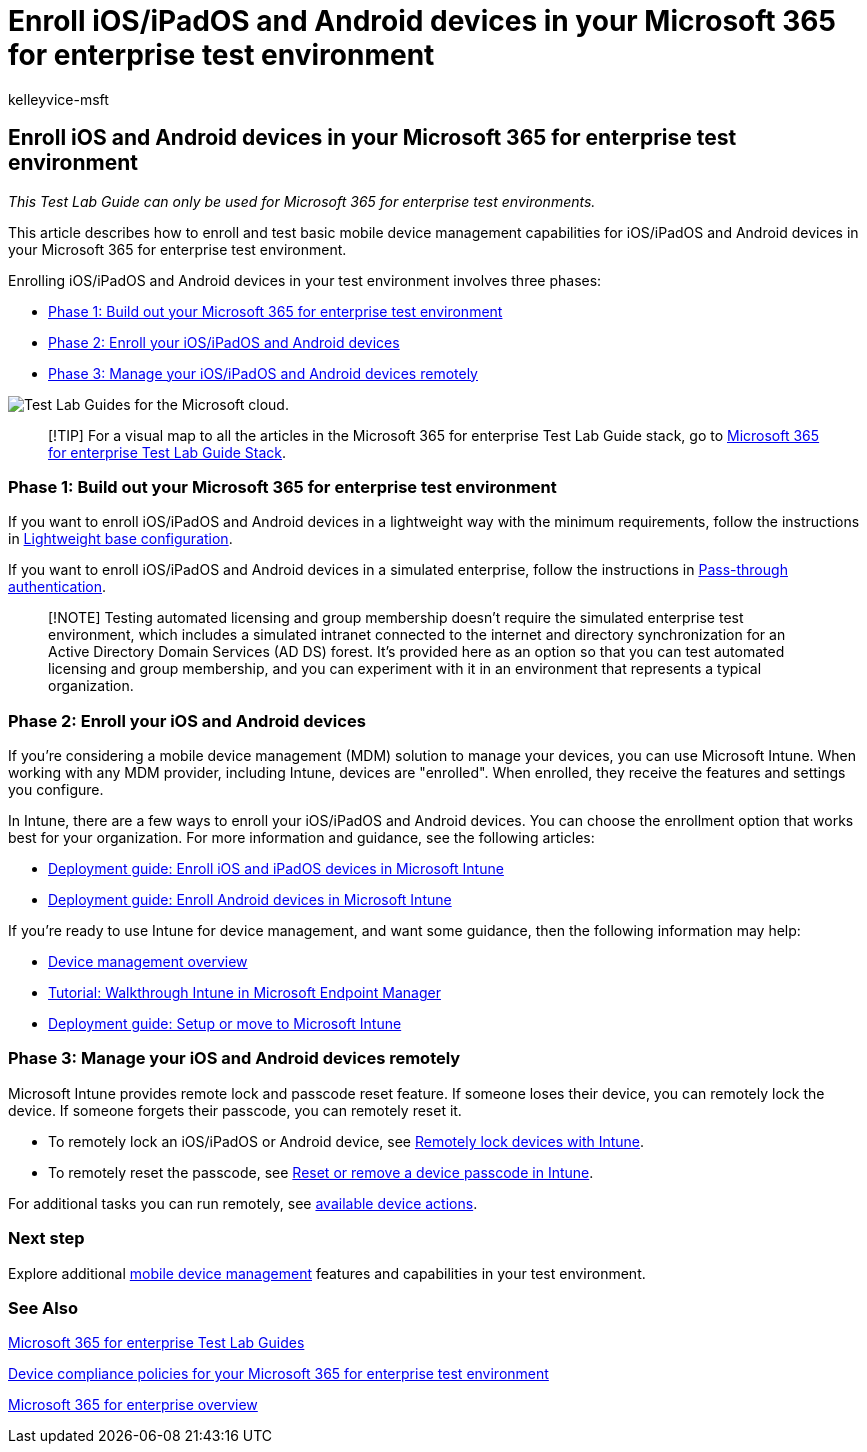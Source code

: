 = Enroll iOS/iPadOS and Android devices in your Microsoft 365 for enterprise test environment
:audience: ITPro
:author: kelleyvice-msft
:description: Use this Test Lab Guide to enroll devices in your Microsoft 365 test environment and manage them remotely.
:f1.keywords: ["NOCSH"]
:manager: scotv
:ms.assetid: 49c7758a-1c01-4153-9b63-5eae3f6305ce
:ms.author: kvice
:ms.collection: M365-identity-device-management
:ms.custom: Ent_TLGs
:ms.date: 11/19/2020
:ms.localizationpriority: medium
:ms.service: microsoft-365-enterprise
:ms.topic: article

== Enroll iOS and Android devices in your Microsoft 365 for enterprise test environment

_This Test Lab Guide can only be used for Microsoft 365 for enterprise test environments._

This article describes how to enroll and test basic mobile device management capabilities for iOS/iPadOS and Android devices in your Microsoft 365 for enterprise test environment.

Enrolling iOS/iPadOS and Android devices in your test environment involves three phases:

* <<phase-1-build-out-your-microsoft-365-for-enterprise-test-environment,Phase 1: Build out your Microsoft 365 for enterprise test environment>>
* <<phase-2-enroll-your-ios-and-android-devices,Phase 2: Enroll your iOS/iPadOS and Android devices>>
* <<phase-3-manage-your-ios-and-android-devices-remotely,Phase 3: Manage your iOS/iPadOS and Android devices remotely>>

image::../media/m365-enterprise-test-lab-guides/cloud-tlg-icon.png[Test Lab Guides for the Microsoft cloud.]

____
[!TIP] For a visual map to all the articles in the Microsoft 365 for enterprise Test Lab Guide stack, go to link:../downloads/Microsoft365EnterpriseTLGStack.pdf[Microsoft 365 for enterprise Test Lab Guide Stack].
____

=== Phase 1: Build out your Microsoft 365 for enterprise test environment

If you want to enroll iOS/iPadOS and Android devices in a lightweight way with the minimum requirements, follow the instructions in xref:lightweight-base-configuration-microsoft-365-enterprise.adoc[Lightweight base configuration].

If you want to enroll iOS/iPadOS and Android devices in a simulated enterprise, follow the instructions in xref:pass-through-auth-m365-ent-test-environment.adoc[Pass-through authentication].

____
[!NOTE] Testing automated licensing and group membership doesn't require the simulated enterprise test environment, which includes a simulated intranet connected to the internet and directory synchronization for an Active Directory Domain Services (AD DS) forest.
It's provided here as an option so that you can test automated licensing and group membership, and you can experiment with it in an environment that represents a typical organization.
____

=== Phase 2: Enroll your iOS and Android devices

If you're considering a mobile device management (MDM) solution to manage your devices, you can use Microsoft Intune.
When working with any MDM provider, including Intune, devices are "enrolled".
When enrolled, they receive the features and settings you configure.

In Intune, there are a few ways to enroll your iOS/iPadOS and Android devices.
You can choose the enrollment option that works best for your organization.
For more information and guidance, see the following articles:

* link:/mem/intune/fundamentals/deployment-guide-enrollment-ios-ipados[Deployment guide: Enroll iOS and iPadOS devices in Microsoft Intune]
* link:/mem/intune/fundamentals/deployment-guide-enrollment-android[Deployment guide: Enroll Android devices in Microsoft Intune]

If you're ready to use Intune for device management, and want some guidance, then the following information may help:

* link:/mem/intune/fundamentals/what-is-device-management[Device management overview]
* link:/mem/intune/fundamentals/tutorial-walkthrough-endpoint-manager[Tutorial: Walkthrough Intune in Microsoft Endpoint Manager]
* link:/mem/intune/fundamentals/deployment-guide-intune-setup[Deployment guide: Setup or move to Microsoft Intune]

=== Phase 3: Manage your iOS and Android devices remotely

Microsoft Intune provides remote lock and passcode reset feature.
If someone loses their device, you can remotely lock the device.
If someone forgets their passcode, you can remotely reset it.

* To remotely lock an iOS/iPadOS or Android device, see link:/mem/intune/remote-actions/device-remote-lock[Remotely lock devices with Intune].
* To remotely reset the passcode, see link:/mem/intune/remote-actions/device-passcode-reset[Reset or remove a device passcode in Intune].

For additional tasks you can run remotely, see link:/mem/intune/remote-actions/device-management#available-device-actions[available device actions].

=== Next step

Explore additional link:m365-enterprise-test-lab-guides.md#mobile-device-management[mobile device management] features and capabilities in your test environment.

=== See Also

xref:m365-enterprise-test-lab-guides.adoc[Microsoft 365 for enterprise Test Lab Guides]

xref:mam-policies-for-your-microsoft-365-enterprise-dev-test-environment.adoc[Device compliance policies for your Microsoft 365 for enterprise test environment]

xref:microsoft-365-overview.adoc[Microsoft 365 for enterprise overview]

